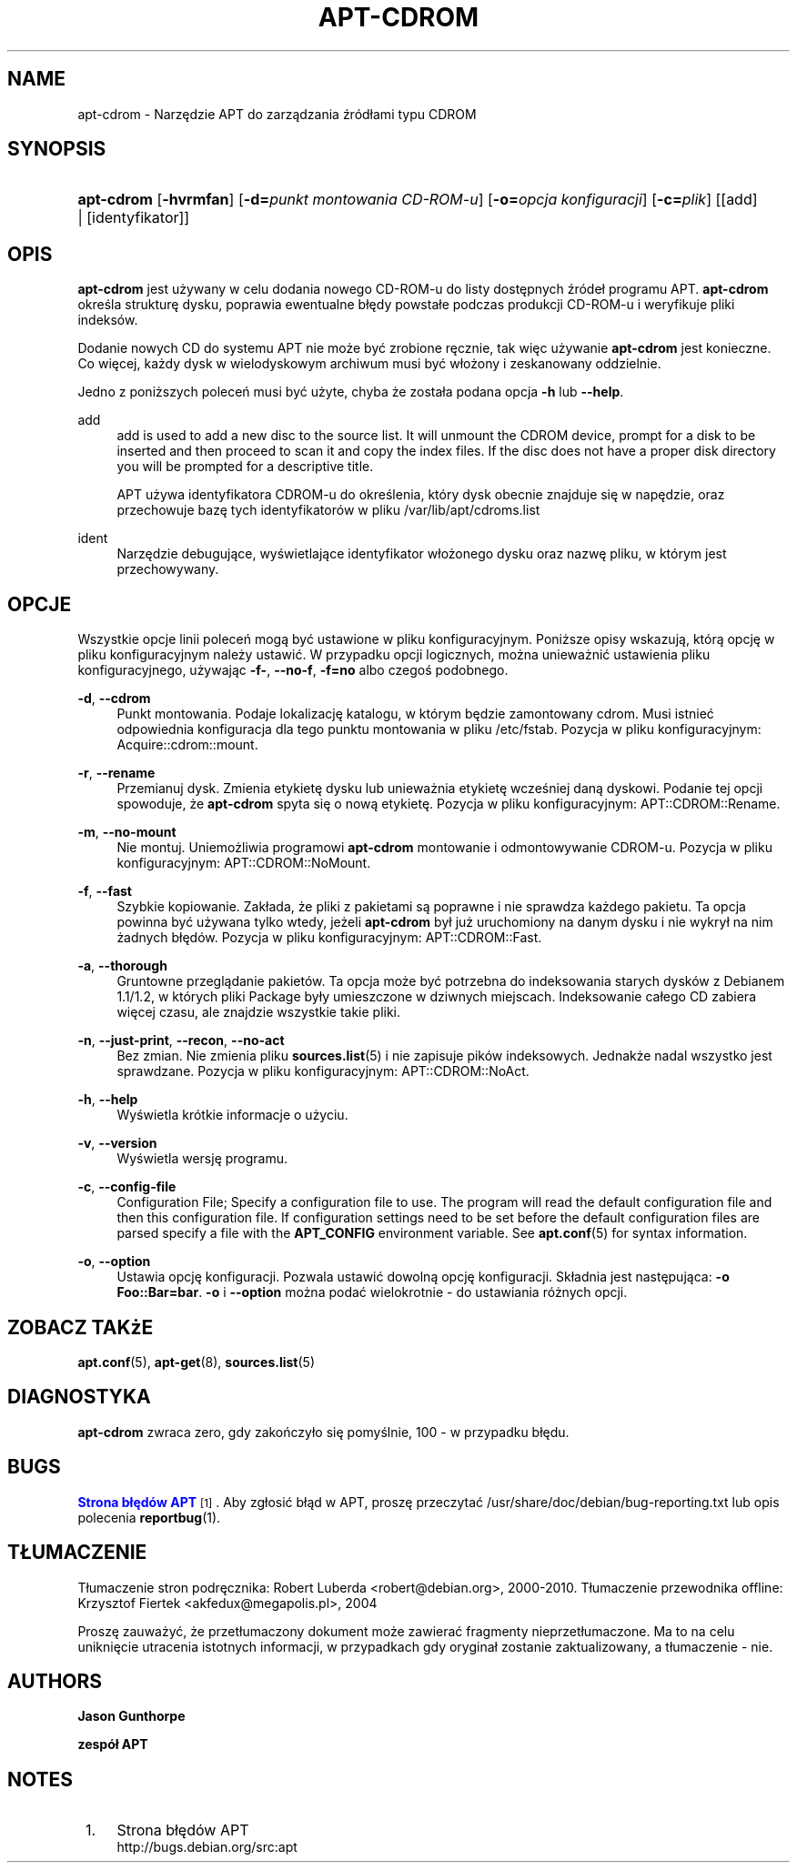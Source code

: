 '\" t
.\"     Title: apt-cdrom
.\"    Author: Jason Gunthorpe
.\" Generator: DocBook XSL Stylesheets v1.76.1 <http://docbook.sf.net/>
.\"      Date: 14 lutego 2004
.\"    Manual: APT
.\"    Source: Linux
.\"  Language: English
.\"
.TH "APT\-CDROM" "8" "14 lutego 2004" "Linux" "APT"
.\" -----------------------------------------------------------------
.\" * Define some portability stuff
.\" -----------------------------------------------------------------
.\" ~~~~~~~~~~~~~~~~~~~~~~~~~~~~~~~~~~~~~~~~~~~~~~~~~~~~~~~~~~~~~~~~~
.\" http://bugs.debian.org/507673
.\" http://lists.gnu.org/archive/html/groff/2009-02/msg00013.html
.\" ~~~~~~~~~~~~~~~~~~~~~~~~~~~~~~~~~~~~~~~~~~~~~~~~~~~~~~~~~~~~~~~~~
.ie \n(.g .ds Aq \(aq
.el       .ds Aq '
.\" -----------------------------------------------------------------
.\" * set default formatting
.\" -----------------------------------------------------------------
.\" disable hyphenation
.nh
.\" disable justification (adjust text to left margin only)
.ad l
.\" -----------------------------------------------------------------
.\" * MAIN CONTENT STARTS HERE *
.\" -----------------------------------------------------------------
.SH "NAME"
apt-cdrom \- Narzędzie APT do zarządzania źródłami typu CDROM
.SH "SYNOPSIS"
.HP \w'\fBapt\-cdrom\fR\ 'u
\fBapt\-cdrom\fR [\fB\-hvrmfan\fR] [\fB\-d=\fR\fB\fIpunkt\ montowania\ CD\-ROM\-u\fR\fR] [\fB\-o=\fR\fB\fIopcja\ konfiguracji\fR\fR] [\fB\-c=\fR\fB\fIplik\fR\fR] [[add] | [identyfikator]]
.SH "OPIS"
.PP
\fBapt\-cdrom\fR
jest używany w celu dodania nowego CD\-ROM\-u do listy dostępnych źródeł programu APT\&.
\fBapt\-cdrom\fR
określa strukturę dysku, poprawia ewentualne błędy powstałe podczas produkcji CD\-ROM\-u i weryfikuje pliki indeksów\&.
.PP
Dodanie nowych CD do systemu APT nie może być zrobione ręcznie, tak więc używanie
\fBapt\-cdrom\fR
jest konieczne\&. Co więcej, każdy dysk w wielodyskowym archiwum musi być włożony i zeskanowany oddzielnie\&.
.PP
Jedno z poniższych poleceń musi być użyte, chyba że została podana opcja
\fB\-h\fR
lub
\fB\-\-help\fR\&.
.PP
add
.RS 4
add
is used to add a new disc to the source list\&. It will unmount the CDROM device, prompt for a disk to be inserted and then proceed to scan it and copy the index files\&. If the disc does not have a proper
disk
directory you will be prompted for a descriptive title\&.
.sp
APT używa identyfikatora CDROM\-u do określenia, który dysk obecnie znajduje się w napędzie, oraz przechowuje bazę tych identyfikatorów w pliku
/var/lib/apt/cdroms\&.list
.RE
.PP
ident
.RS 4
Narzędzie debugujące, wyświetlające identyfikator włożonego dysku oraz nazwę pliku, w którym jest przechowywany\&.
.RE
.SH "OPCJE"
.PP
Wszystkie opcje linii poleceń mogą być ustawione w pliku konfiguracyjnym\&. Poniższe opisy wskazują, którą opcję w pliku konfiguracyjnym należy ustawić\&. W przypadku opcji logicznych, można unieważnić ustawienia pliku konfiguracyjnego, używając
\fB\-f\-\fR,
\fB\-\-no\-f\fR,
\fB\-f=no\fR
albo czegoś podobnego\&.
.PP
\fB\-d\fR, \fB\-\-cdrom\fR
.RS 4
Punkt montowania\&. Podaje lokalizację katalogu, w którym będzie zamontowany cdrom\&. Musi istnieć odpowiednia konfiguracja dla tego punktu montowania w pliku
/etc/fstab\&. Pozycja w pliku konfiguracyjnym:
Acquire::cdrom::mount\&.
.RE
.PP
\fB\-r\fR, \fB\-\-rename\fR
.RS 4
Przemianuj dysk\&. Zmienia etykietę dysku lub unieważnia etykietę wcześniej daną dyskowi\&. Podanie tej opcji spowoduje, że
\fBapt\-cdrom\fR
spyta się o nową etykietę\&. Pozycja w pliku konfiguracyjnym:
APT::CDROM::Rename\&.
.RE
.PP
\fB\-m\fR, \fB\-\-no\-mount\fR
.RS 4
Nie montuj\&. Uniemożliwia programowi
\fBapt\-cdrom\fR
montowanie i odmontowywanie CDROM\-u\&. Pozycja w pliku konfiguracyjnym:
APT::CDROM::NoMount\&.
.RE
.PP
\fB\-f\fR, \fB\-\-fast\fR
.RS 4
Szybkie kopiowanie\&. Zakłada, że pliki z pakietami są poprawne i nie sprawdza każdego pakietu\&. Ta opcja powinna być używana tylko wtedy, jeżeli
\fBapt\-cdrom\fR
był już uruchomiony na danym dysku i nie wykrył na nim żadnych błędów\&. Pozycja w pliku konfiguracyjnym:
APT::CDROM::Fast\&.
.RE
.PP
\fB\-a\fR, \fB\-\-thorough\fR
.RS 4
Gruntowne przeglądanie pakietów\&. Ta opcja może być potrzebna do indeksowania starych dysków z Debianem 1\&.1/1\&.2, w których pliki Package były umieszczone w dziwnych miejscach\&. Indeksowanie całego CD zabiera więcej czasu, ale znajdzie wszystkie takie pliki\&.
.RE
.PP
\fB\-n\fR, \fB\-\-just\-print\fR, \fB\-\-recon\fR, \fB\-\-no\-act\fR
.RS 4
Bez zmian\&. Nie zmienia pliku
\fBsources.list\fR(5)
i nie zapisuje pików indeksowych\&. Jednakże nadal wszystko jest sprawdzane\&. Pozycja w pliku konfiguracyjnym:
APT::CDROM::NoAct\&.
.RE
.PP
\fB\-h\fR, \fB\-\-help\fR
.RS 4
Wyświetla krótkie informacje o użyciu\&.
.RE
.PP
\fB\-v\fR, \fB\-\-version\fR
.RS 4
Wyświetla wersję programu\&.
.RE
.PP
\fB\-c\fR, \fB\-\-config\-file\fR
.RS 4
Configuration File; Specify a configuration file to use\&. The program will read the default configuration file and then this configuration file\&. If configuration settings need to be set before the default configuration files are parsed specify a file with the
\fBAPT_CONFIG\fR
environment variable\&. See
\fBapt.conf\fR(5)
for syntax information\&.
.RE
.PP
\fB\-o\fR, \fB\-\-option\fR
.RS 4
Ustawia opcję konfiguracji\&. Pozwala ustawić dowolną opcję konfiguracji\&. Składnia jest następująca:
\fB\-o Foo::Bar=bar\fR\&.
\fB\-o\fR
i
\fB\-\-option\fR
można podać wielokrotnie \- do ustawiania różnych opcji\&.
.RE
.SH "ZOBACZ TAKżE"
.PP
\fBapt.conf\fR(5),
\fBapt-get\fR(8),
\fBsources.list\fR(5)
.SH "DIAGNOSTYKA"
.PP
\fBapt\-cdrom\fR
zwraca zero, gdy zakończyło się pomyślnie, 100 \- w przypadku błędu\&.
.SH "BUGS"
.PP
\m[blue]\fBStrona błędów APT\fR\m[]\&\s-2\u[1]\d\s+2\&. Aby zgłosić błąd w APT, proszę przeczytać
/usr/share/doc/debian/bug\-reporting\&.txt
lub opis polecenia
\fBreportbug\fR(1)\&.
.SH "TŁUMACZENIE"
.PP
Tłumaczenie stron podręcznika: Robert Luberda
<robert@debian\&.org>, 2000\-2010\&. Tłumaczenie przewodnika offline: Krzysztof Fiertek
<akfedux@megapolis\&.pl>, 2004
.PP
Proszę zauważyć, że przetłumaczony dokument może zawierać fragmenty nieprzetłumaczone\&. Ma to na celu uniknięcie utracenia istotnych informacji, w przypadkach gdy oryginał zostanie zaktualizowany, a tłumaczenie \- nie\&.
.SH "AUTHORS"
.PP
\fBJason Gunthorpe\fR
.RS 4
.RE
.PP
\fBzespół APT\fR
.RS 4
.RE
.SH "NOTES"
.IP " 1." 4
Strona błędów APT
.RS 4
\%http://bugs.debian.org/src:apt
.RE
